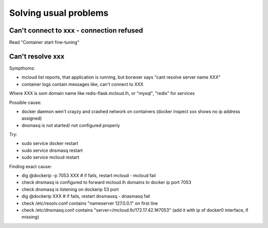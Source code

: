 
==========================================
Solving usual problems
==========================================

Can't connect to xxx - connection refused
============================================

Read "Container start fine-tuning"

Can't resolve xxx
========================

Sympthoms:

- mcloud list reports, that application is running, but borwser says "cant resolve server name XXX"
- container logs contain messages like, can't connect to XXX

Where XXX is som domain name like redis-flask.mcloud.lh, or "mysql", "redis" for services

Possible cause:

- docker daemon wen't crayzy and crashed network on containers (docker inspect xxx shows no ip address assigned)
- dnsmasq is not started/ not configured properly

Try:

- sudo service docker restart
- sudo service dnsmasq restart
- sudo service mcloud restart

Finding exact cause:

- dig @dockerip -p 7053 XXX  # if fails, restart mcloud - mcloud fail
- check dnsmasq is configured to forward mcloud.lh domains to docker ip port 7053
- check dnsmasq is listening on dockerip 53 port
- dig @dockerip XXX  # if fails, restart dnsmassq - dnasmasq fail
- check /etc/resolv.conf contains "nameserver 127.0.0.1" on first line
- check /etc/dnsmasq.conf contains "server=/mcloud.lh/172.17.42.1#7053" (add it with ip of docker0 interface, if missing)


